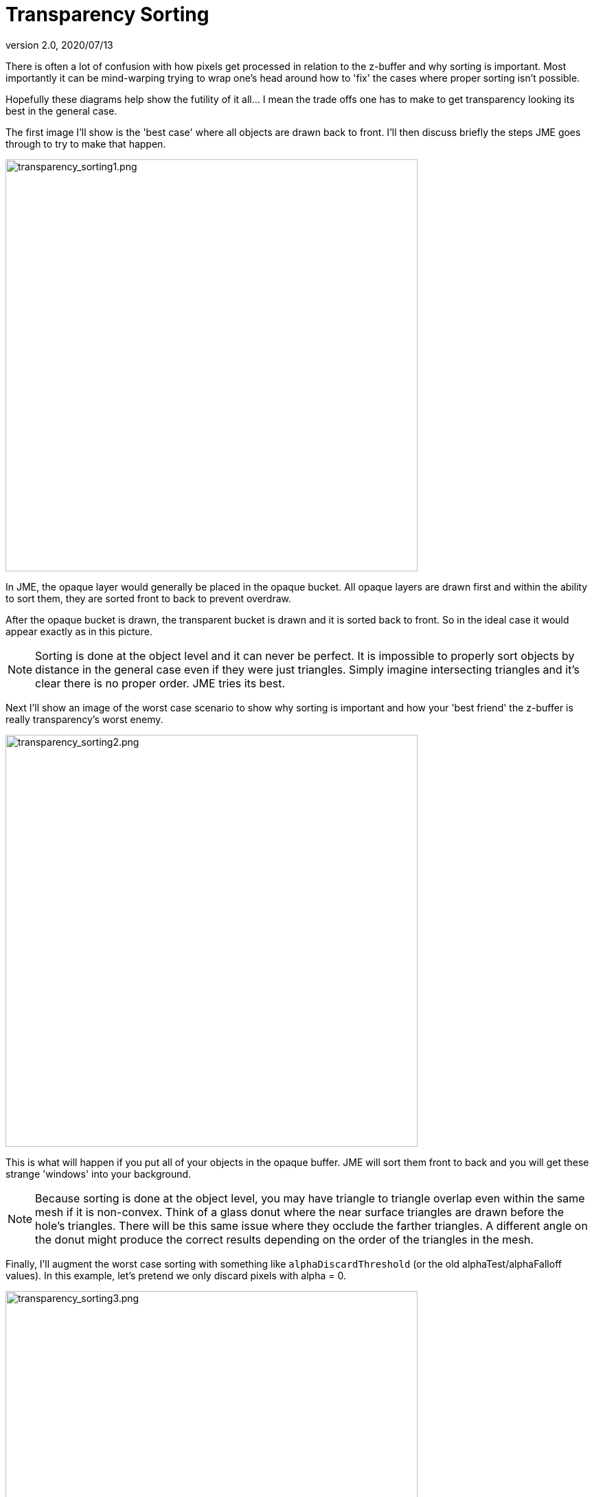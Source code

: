 = Transparency Sorting
:revnumber: 2.0
:revdate: 2020/07/13
:keywords: transparent, sorting, bucket, z-buffer, alpha


There is often a lot of confusion with how pixels get processed in relation to the z-buffer and why sorting is important.  Most importantly it can be mind-warping trying to wrap one's head around how to 'fix' the cases where proper sorting isn't possible.

Hopefully these diagrams help show the futility of it all… I mean the trade offs one has to make to get transparency looking its best in the general case.

The first image I'll show is the 'best case' where all objects are drawn back to front.  I'll then discuss briefly the steps JME goes through to try to make that happen.


image::concepts/transparency_sorting1.png[transparency_sorting1.png,width="600",height="",align="center"]


In JME, the opaque layer would generally be placed in the opaque bucket.  All opaque layers are drawn first and within the ability to sort them, they are sorted front to back to prevent overdraw.

After the opaque bucket is drawn, the transparent bucket is drawn and it is sorted back to front.  So in the ideal case it would appear exactly as in this picture.


[NOTE]
====
Sorting is done at the object level and it can never be perfect.  It is impossible to properly sort objects by distance in the general case even if they were just triangles.  Simply imagine intersecting triangles and it's clear there is no proper order.  JME tries its best.
====


Next I'll show an image of the worst case scenario to show why sorting is important and how your 'best friend' the z-buffer is really transparency's worst enemy.


image::concepts/transparency_sorting2.png[transparency_sorting2.png,width="600",height="",align="center"]


This is what will happen if you put all of your objects in the opaque buffer.  JME will sort them front to back and you will get these strange 'windows' into your background.


[NOTE]
====
Because sorting is done at the object level, you may have triangle to triangle overlap even within the same mesh if it is non-convex.  Think of a glass donut where the near surface triangles are drawn before the hole's triangles.  There will be this same issue where they occlude the farther triangles.  A different angle on the donut might produce the correct results depending on the order of the triangles in the mesh.
====


Finally, I'll augment the worst case sorting with something like `alphaDiscardThreshold` (or the old alphaTest/alphaFalloff values).  In this example, let's pretend we only discard pixels with alpha = 0.


image::concepts/transparency_sorting3.png[transparency_sorting3.png,width="600",height="",align="center"]


It's better but not perfect.  Any partially transparent pixels will still show the issue.  Partial transparency will drive you crazy if you let it.

Bottom line:

*  back to front sorting would fix all issues
*  accurate back to front sorting in the general case is impossible
*  for purely on/off a = 1 or a = 0 transparency then a discard threshold is the best bet to mitigate sorting problems.
*  Where 0 &lt; alpha &lt; 1, improper sorting of triangles/pixels will always cause artifacts.
